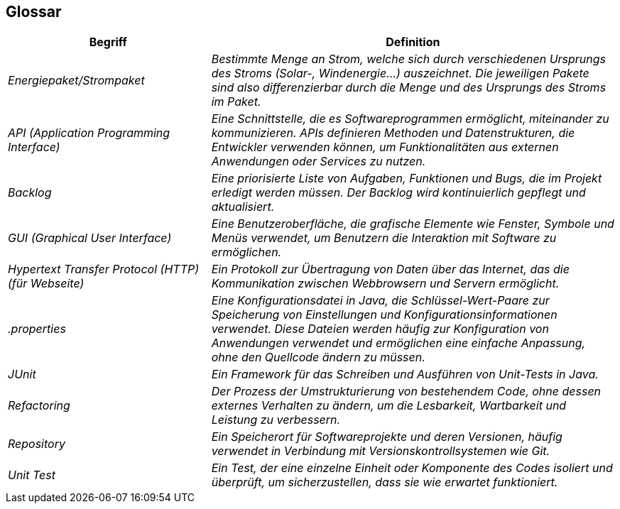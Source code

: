 [[section-glossary]]
== Glossar

[cols="e,2e" options="header"]
|===
|Begriff |Definition

|Energiepaket/Strompaket
|Bestimmte Menge an Strom, welche sich durch verschiedenen Ursprungs des Stroms (Solar-, Windenergie…) auszeichnet. Die jeweiligen Pakete sind also differenzierbar durch die Menge und des Ursprungs des Stroms im Paket.

|API (Application Programming Interface)
| Eine Schnittstelle, die es Softwareprogrammen ermöglicht, miteinander zu kommunizieren. APIs definieren Methoden und Datenstrukturen, die Entwickler verwenden können, um Funktionalitäten aus externen Anwendungen oder Services zu nutzen.

|Backlog
|Eine priorisierte Liste von Aufgaben, Funktionen und Bugs, die im Projekt erledigt werden müssen. Der Backlog wird kontinuierlich gepflegt und aktualisiert.

|GUI (Graphical User Interface)
|Eine Benutzeroberfläche, die grafische Elemente wie Fenster, Symbole und Menüs verwendet, um Benutzern die Interaktion mit Software zu ermöglichen.

|Hypertext Transfer Protocol (HTTP) (für Webseite)
|Ein Protokoll zur Übertragung von Daten über das Internet, das die Kommunikation zwischen Webbrowsern und Servern ermöglicht.

|.properties
|Eine Konfigurationsdatei in Java, die Schlüssel-Wert-Paare zur Speicherung von Einstellungen und Konfigurationsinformationen verwendet. Diese Dateien werden häufig zur Konfiguration von Anwendungen verwendet und ermöglichen eine einfache Anpassung, ohne den Quellcode ändern zu müssen.

|JUnit
|Ein Framework für das Schreiben und Ausführen von Unit-Tests in Java.

|Refactoring
|Der Prozess der Umstrukturierung von bestehendem Code, ohne dessen externes Verhalten zu ändern, um die Lesbarkeit, Wartbarkeit und Leistung zu verbessern.

|Repository
|Ein Speicherort für Softwareprojekte und deren Versionen, häufig verwendet in Verbindung mit Versionskontrollsystemen wie Git.

|Unit Test
|Ein Test, der eine einzelne Einheit oder Komponente des Codes isoliert und überprüft, um sicherzustellen, dass sie wie erwartet funktioniert.

|===

